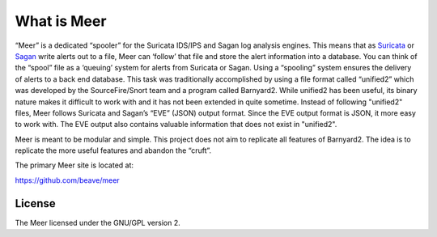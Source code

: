 What is Meer
============

“Meer” is a dedicated “spooler” for the Suricata IDS/IPS and Sagan log analysis engines. This means that as `Suricata <https://suricata-ids.org>`_ or `Sagan <https://sagan.io/>`_ write alerts out to a file, Meer can ‘follow’ that file and store the alert information into a database. You can think of the “spool” file as a ‘queuing’ system for alerts from Suricata or Sagan. Using a “spooling” system ensures the delivery of alerts to a back end database. This task was traditionally accomplished by using a file format called “unified2” which was developed by the SourceFire/Snort team and a program called Barnyard2. While unified2 has been useful, its binary nature makes it difficult to work with and it has not been extended in quite sometime. Instead of following "unified2" files, Meer follows Suricata and Sagan’s “EVE” (JSON) output format. Since the EVE output format is JSON,  it more easy to work with. The EVE output also contains valuable information that does not exist in "unified2".

Meer is meant to be modular and simple. This project does not aim to replicate all features of Barnyard2. The idea is to replicate the more useful features and abandon the “cruft”.

The primary Meer site is located at:

`https://github.com/beave/meer <https://github.com/beave/meer/issues>`_


License
-------

The Meer licensed under the GNU/GPL version 2.


